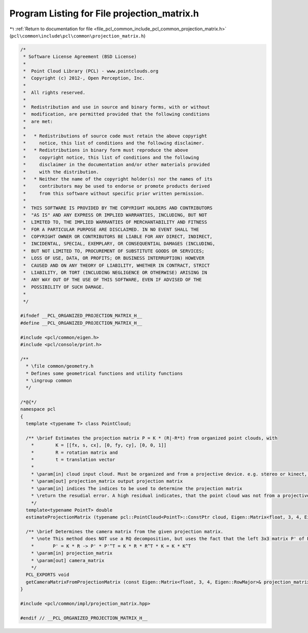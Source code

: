 
.. _program_listing_file_pcl_common_include_pcl_common_projection_matrix.h:

Program Listing for File projection_matrix.h
============================================

|exhale_lsh| :ref:`Return to documentation for file <file_pcl_common_include_pcl_common_projection_matrix.h>` (``pcl\common\include\pcl\common\projection_matrix.h``)

.. |exhale_lsh| unicode:: U+021B0 .. UPWARDS ARROW WITH TIP LEFTWARDS

.. code-block:: cpp

   /*
    * Software License Agreement (BSD License)
    *
    *  Point Cloud Library (PCL) - www.pointclouds.org
    *  Copyright (c) 2012-, Open Perception, Inc.
    *
    *  All rights reserved.
    *
    *  Redistribution and use in source and binary forms, with or without
    *  modification, are permitted provided that the following conditions
    *  are met:
    *
    *   * Redistributions of source code must retain the above copyright
    *     notice, this list of conditions and the following disclaimer.
    *   * Redistributions in binary form must reproduce the above
    *     copyright notice, this list of conditions and the following
    *     disclaimer in the documentation and/or other materials provided
    *     with the distribution.
    *   * Neither the name of the copyright holder(s) nor the names of its
    *     contributors may be used to endorse or promote products derived
    *     from this software without specific prior written permission.
    *
    *  THIS SOFTWARE IS PROVIDED BY THE COPYRIGHT HOLDERS AND CONTRIBUTORS
    *  "AS IS" AND ANY EXPRESS OR IMPLIED WARRANTIES, INCLUDING, BUT NOT
    *  LIMITED TO, THE IMPLIED WARRANTIES OF MERCHANTABILITY AND FITNESS
    *  FOR A PARTICULAR PURPOSE ARE DISCLAIMED. IN NO EVENT SHALL THE
    *  COPYRIGHT OWNER OR CONTRIBUTORS BE LIABLE FOR ANY DIRECT, INDIRECT,
    *  INCIDENTAL, SPECIAL, EXEMPLARY, OR CONSEQUENTIAL DAMAGES (INCLUDING,
    *  BUT NOT LIMITED TO, PROCUREMENT OF SUBSTITUTE GOODS OR SERVICES;
    *  LOSS OF USE, DATA, OR PROFITS; OR BUSINESS INTERRUPTION) HOWEVER
    *  CAUSED AND ON ANY THEORY OF LIABILITY, WHETHER IN CONTRACT, STRICT
    *  LIABILITY, OR TORT (INCLUDING NEGLIGENCE OR OTHERWISE) ARISING IN
    *  ANY WAY OUT OF THE USE OF THIS SOFTWARE, EVEN IF ADVISED OF THE
    *  POSSIBILITY OF SUCH DAMAGE.
    *
    */
   
   #ifndef __PCL_ORGANIZED_PROJECTION_MATRIX_H__
   #define __PCL_ORGANIZED_PROJECTION_MATRIX_H__
   
   #include <pcl/common/eigen.h>
   #include <pcl/console/print.h>
   
   /**
     * \file common/geometry.h
     * Defines some geometrical functions and utility functions
     * \ingroup common
     */
   
   /*@{*/
   namespace pcl
   {
     template <typename T> class PointCloud;
   
     /** \brief Estimates the projection matrix P = K * (R|-R*t) from organized point clouds, with
       *        K = [[fx, s, cx], [0, fy, cy], [0, 0, 1]]
       *        R = rotation matrix and
       *        t = translation vector  
       * 
       * \param[in] cloud input cloud. Must be organized and from a projective device. e.g. stereo or kinect, ...
       * \param[out] projection_matrix output projection matrix
       * \param[in] indices The indices to be used to determine the projection matrix 
       * \return the resudial error. A high residual indicates, that the point cloud was not from a projective device.
       */
     template<typename PointT> double
     estimateProjectionMatrix (typename pcl::PointCloud<PointT>::ConstPtr cloud, Eigen::Matrix<float, 3, 4, Eigen::RowMajor>& projection_matrix, const std::vector<int>& indices = std::vector<int> ());
     
     /** \brief Determines the camera matrix from the given projection matrix.
       * \note This method does NOT use a RQ decomposition, but uses the fact that the left 3x3 matrix P' of P squared eliminates the rotational part.
       *       P' = K * R -> P' * P'^T = K * R * R^T * K = K * K^T
       * \param[in] projection_matrix
       * \param[out] camera_matrix
       */
     PCL_EXPORTS void
     getCameraMatrixFromProjectionMatrix (const Eigen::Matrix<float, 3, 4, Eigen::RowMajor>& projection_matrix, Eigen::Matrix3f& camera_matrix);  
   }
   
   #include <pcl/common/impl/projection_matrix.hpp>
   
   #endif // __PCL_ORGANIZED_PROJECTION_MATRIX_H__
